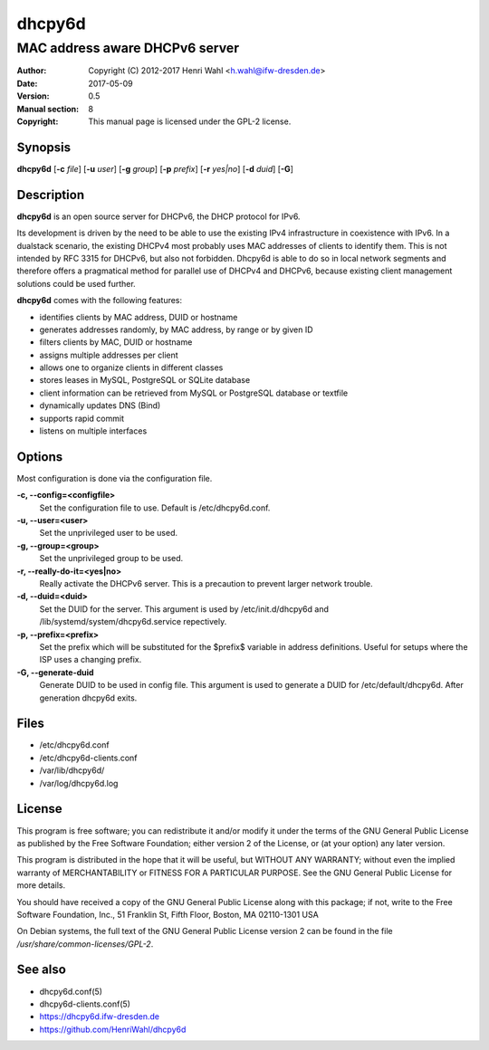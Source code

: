 =======
dhcpy6d
=======

----------------------------------------------------------------
MAC address aware DHCPv6 server
----------------------------------------------------------------

:Author: Copyright (C) 2012-2017 Henri Wahl <h.wahl@ifw-dresden.de>
:Date:   2017-05-09
:Version: 0.5
:Manual section: 8
:Copyright: This manual page is licensed under the GPL-2 license.


Synopsis
========

**dhcpy6d** [**-c** *file*] [**-u** *user*] [**-g** *group*] [**-p** *prefix*] [**-r** *yes|no*] [**-d** *duid*] [**-G**]


Description
===========
**dhcpy6d** is an open source server for DHCPv6, the DHCP protocol for IPv6.

Its development is driven by the need to be able to use the existing
IPv4 infrastructure in coexistence with IPv6.  In a dualstack
scenario, the existing DHCPv4 most probably uses MAC addresses of
clients to identify them.  This is not intended by RFC 3315 for
DHCPv6, but also not forbidden.  Dhcpy6d is able to do so in local
network segments and therefore offers a pragmatical method for
parallel use of DHCPv4 and DHCPv6, because existing client management
solutions could be used further.

**dhcpy6d** comes with the following features:

* identifies clients by MAC address, DUID or hostname
* generates addresses randomly, by MAC address, by range or by given ID
* filters clients by MAC, DUID or hostname
* assigns multiple addresses per client
* allows one to organize clients in different classes
* stores leases in MySQL, PostgreSQL or SQLite database
* client information can be retrieved from MySQL or PostgreSQL database or textfile
* dynamically updates DNS (Bind)
* supports rapid commit
* listens on multiple interfaces

Options
=======

Most configuration is done via the configuration file.

**-c, --config=<configfile>**
    Set the configuration file to use. Default is /etc/dhcpy6d.conf.

**-u, --user=<user>**
    Set the unprivileged user to be used.

**-g, --group=<group>**
    Set the unprivileged group to be used.

**-r, --really-do-it=<yes|no>**
    Really activate the DHCPv6 server. This is a precaution to prevent larger network trouble.

**-d, --duid=<duid>**
    Set the DUID for the server. This argument is used by /etc/init.d/dhcpy6d and /lib/systemd/system/dhcpy6d.service repectively.

**-p, --prefix=<prefix>**
    Set the prefix which will be substituted for the $prefix$ variable in address definitions. Useful for setups where the ISP uses a changing prefix.

**-G, --generate-duid**
    Generate DUID to be used in config file. This argument is used to generate a DUID for /etc/default/dhcpy6d. After generation dhcpy6d exits.

Files
=====

* /etc/dhcpy6d.conf
* /etc/dhcpy6d-clients.conf
* /var/lib/dhcpy6d/
* /var/log/dhcpy6d.log


License
=======

This program is free software; you can redistribute it
and/or modify it under the terms of the GNU General Public
License as published by the Free Software Foundation; either
version 2 of the License, or (at your option) any later
version.

This program is distributed in the hope that it will be
useful, but WITHOUT ANY WARRANTY; without even the implied
warranty of MERCHANTABILITY or FITNESS FOR A PARTICULAR
PURPOSE.  See the GNU General Public License for more
details.

You should have received a copy of the GNU General Public
License along with this package; if not, write to the Free
Software Foundation, Inc., 51 Franklin St, Fifth Floor,
Boston, MA  02110-1301 USA

On Debian systems, the full text of the GNU General Public
License version 2 can be found in the file
*/usr/share/common-licenses/GPL-2*.

See also
========
* dhcpy6d.conf(5)
* dhcpy6d-clients.conf(5)
* `<https://dhcpy6d.ifw-dresden.de>`_
* `<https://github.com/HenriWahl/dhcpy6d>`_


